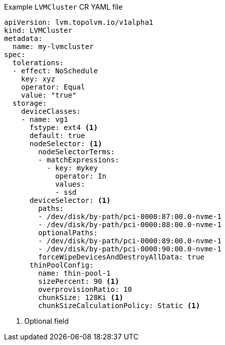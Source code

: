 :_mod-docs-content-type: SNIPPET
.Example `LVMCluster` CR YAML file
[source,yaml]
----
apiVersion: lvm.topolvm.io/v1alpha1
kind: LVMCluster
metadata:
  name: my-lvmcluster
spec:
  tolerations:
  - effect: NoSchedule
    key: xyz
    operator: Equal
    value: "true"
  storage:
    deviceClasses: 
    - name: vg1  
      fstype: ext4 <1>
      default: true 
      nodeSelector: <1>
        nodeSelectorTerms: 
        - matchExpressions:
          - key: mykey
            operator: In
            values:
            - ssd
      deviceSelector: <1>
        paths: 
        - /dev/disk/by-path/pci-0000:87:00.0-nvme-1
        - /dev/disk/by-path/pci-0000:88:00.0-nvme-1
        optionalPaths:
        - /dev/disk/by-path/pci-0000:89:00.0-nvme-1
        - /dev/disk/by-path/pci-0000:90:00.0-nvme-1
        forceWipeDevicesAndDestroyAllData: true
      thinPoolConfig: 
        name: thin-pool-1
        sizePercent: 90 <1>
        overprovisionRatio: 10 
        chunkSize: 128Ki <1>
        chunkSizeCalculationPolicy: Static <1>
----
<1> Optional field